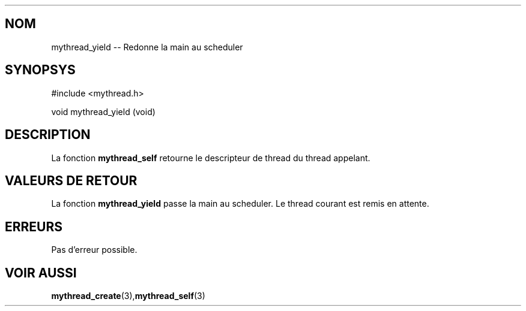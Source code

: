 .TH 
.SH NOM
mythread_yield \-\- Redonne la main au scheduler
.SH SYNOPSYS
#include <mythread.h>

void
mythread_yield (void)

.SH DESCRIPTION 
La fonction 
.B mythread_self 
retourne le descripteur de thread du thread appelant.

.SH VALEURS DE RETOUR
La fonction 
.B mythread_yield 
passe la main au scheduler. Le thread courant est remis en attente.

.SH ERREURS
Pas d'erreur possible.

.SH VOIR AUSSI
.BR "mythread_create" "(3)," "mythread_self" "(3)"
